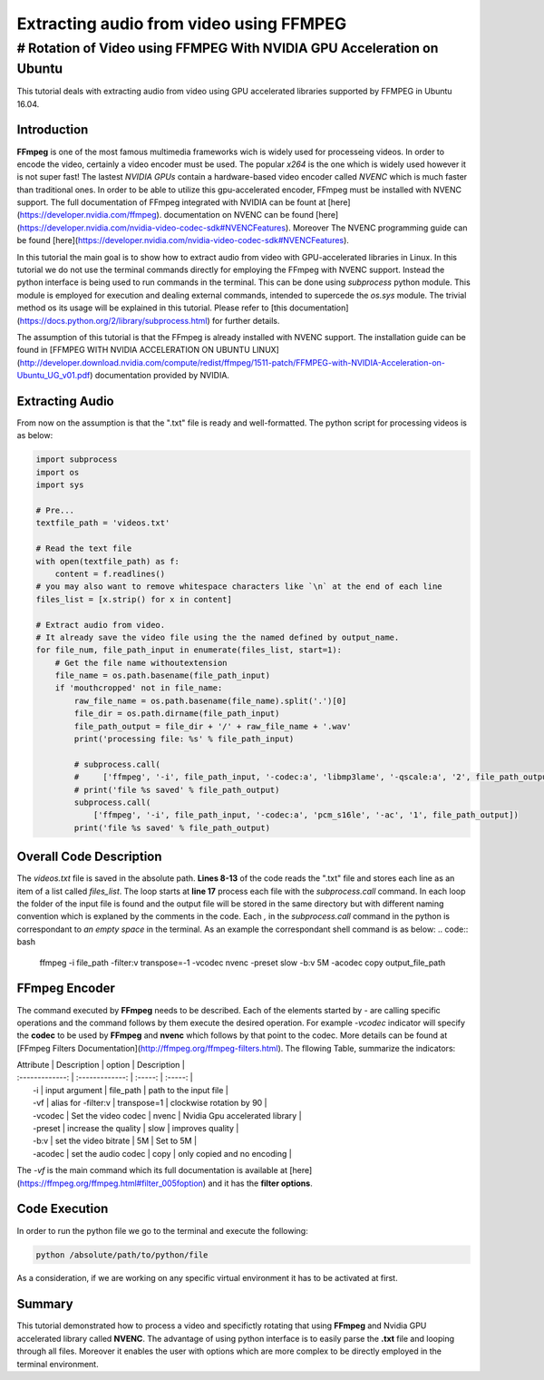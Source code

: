 ========================================
Extracting audio from video using FFMPEG
========================================


# Rotation of Video using FFMPEG With NVIDIA GPU Acceleration on Ubuntu
---------------------------------------------------------------------

This tutorial deals with extracting audio from video using GPU accelerated libraries
supported by FFMPEG in Ubuntu 16.04. 

------------
Introduction
------------

**FFmpeg** is one of the most famous multimedia frameworks wich is
widely used for processeing videos. In order to encode the video,
certainly a video encoder must be used. The popular
`x264` is the one which is widely used however it is not
super fast! The lastest `NVIDIA GPUs` contain a
hardware-based video encoder called `NVENC` which is much
faster than traditional ones. In order to be able to utilize this
gpu-accelerated encoder, FFmpeg must be installed with NVENC support.
The full documentation of FFmpeg integrated with NVIDIA can be fount at
[here](https://developer.nvidia.com/ffmpeg). documentation on NVENC can
be found
[here](https://developer.nvidia.com/nvidia-video-codec-sdk#NVENCFeatures).
Moreover The NVENC programming guide can be found
[here](https://developer.nvidia.com/nvidia-video-codec-sdk#NVENCFeatures).

In this tutorial the main goal is to show how to extract audio from video with
GPU-accelerated libraries in Linux. In this tutorial we do not use the
terminal commands directly for employing the FFmpeg with NVENC support.
Instead the python interface is being used to run commands in the
terminal. This can be done using `subprocess` python
module. This module is employed for execution and dealing external
commands, intended to supercede the `os.sys` module. The
trivial method os its usage will be explained in this tutorial. Please
refer to [this
documentation](https://docs.python.org/2/library/subprocess.html) for
further details.

The assumption of this tutorial is that the FFmpeg is already installed
with NVENC support. The installation guide can be found in [FFMPEG WITH
NVIDIA ACCELERATION ON UBUNTU
LINUX](http://developer.download.nvidia.com/compute/redist/ffmpeg/1511-patch/FFMPEG-with-NVIDIA-Acceleration-on-Ubuntu_UG_v01.pdf)
documentation provided by NVIDIA.

----------------
Extracting Audio
----------------

From now on the assumption is that the ".txt" file is ready and
well-formatted. The python script for processing videos is as below:

.. code:: python

  import subprocess
  import os
  import sys

  # Pre...
  textfile_path = 'videos.txt'

  # Read the text file
  with open(textfile_path) as f:
      content = f.readlines()
  # you may also want to remove whitespace characters like `\n` at the end of each line
  files_list = [x.strip() for x in content]

  # Extract audio from video.
  # It already save the video file using the the named defined by output_name.
  for file_num, file_path_input in enumerate(files_list, start=1):
      # Get the file name withoutextension
      file_name = os.path.basename(file_path_input)
      if 'mouthcropped' not in file_name:
          raw_file_name = os.path.basename(file_name).split('.')[0]
          file_dir = os.path.dirname(file_path_input)
          file_path_output = file_dir + '/' + raw_file_name + '.wav'
          print('processing file: %s' % file_path_input)

          # subprocess.call(
          #     ['ffmpeg', '-i', file_path_input, '-codec:a', 'libmp3lame', '-qscale:a', '2', file_path_output])
          # print('file %s saved' % file_path_output)
          subprocess.call(
              ['ffmpeg', '-i', file_path_input, '-codec:a', 'pcm_s16le', '-ac', '1', file_path_output])
          print('file %s saved' % file_path_output)

------------------------
Overall Code Description
------------------------

The `videos.txt` file is saved in the absolute path.
**Lines 8-13** of the code reads the ".txt" file and stores each line as
an item of a list called `files\_list`. The loop starts
at **line 17** process each file with the
`subprocess.call` command. In each loop the folder of the
input file is found and the output file will be stored in the same
directory but with different naming convention which is explaned by the
comments in the code. Each `,` in the `subprocess.call` command in the python is correspondant
to `an empty space` in the terminal. As an example the
correspondant shell command is as below:
.. code:: bash

    ffmpeg -i file_path -filter:v transpose=-1 -vcodec nvenc -preset slow -b:v 5M -acodec copy output_file_path

--------------
FFmpeg Encoder
--------------

The command executed by **FFmpeg** needs to be described. Each of the
elements started by `-` are calling specific operations
and the command follows by them execute the desired operation. For
example `-vcodec` indicator will specify the **codec** to
be used by **FFmpeg** and **nvenc** which follows by that point to the
codec. More details can be found at [FFmpeg Filters
Documentation](http://ffmpeg.org/ffmpeg-filters.html). The fllowing
Table, summarize the indicators:

| Attribute | Description | option | Description  |
| :-------------: | :-------------: | :-----: | :-----: |
|  -i  | input argument | file\_path | path to the input file |
|  -vf   |   alias for -filter:v  | transpose=1 | clockwise rotation by 90  |
|  -vcodec  |   Set the video codec   |  nvenc |   Nvidia Gpu accelerated library  |
|  -preset  |   increase the quality  | slow |   improves quality  |
|  -b:v      |  set the video bitrate | 5M |   Set to 5M  |
|  -acodec   |  set the audio codec   | copy |   only copied and no encoding  |


The `-vf` is the main command which its full
documentation is available at
[here](https://ffmpeg.org/ffmpeg.html#filter_005foption) and it has the
**filter options**.

---------------
Code Execution
---------------

In order to run the python file we go to the terminal and execute the
following:

.. code:: bash

    python /absolute/path/to/python/file


As a consideration, if we are working on any specific virtual
environment it has to be activated at first.

-------
Summary
-------

This tutorial demonstrated how to process a video and specifictly
rotating that using **FFmpeg** and Nvidia GPU accelerated library called
**NVENC**. The advantage of using python interface is to easily parse
the **.txt** file and looping through all files. Moreover it enables the
user with options which are more complex to be directly employed in the
terminal environment.

